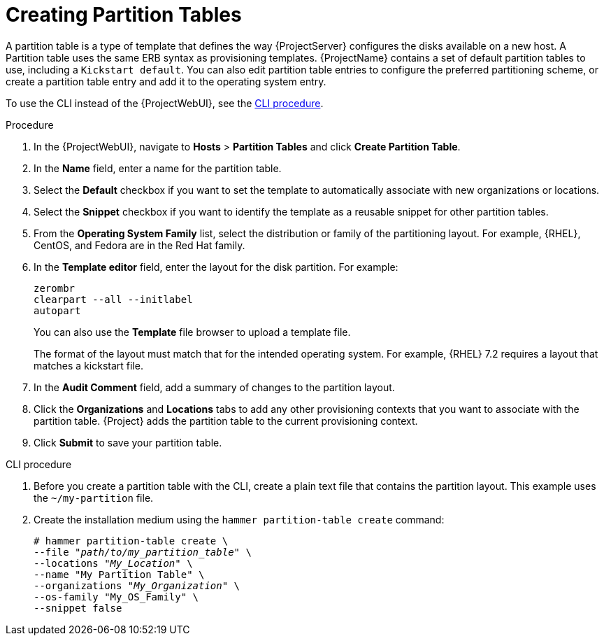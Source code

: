 [id="creating-partition-tables_{context}"]
= Creating Partition Tables

A partition table is a type of template that defines the way {ProjectServer} configures the disks available on a new host.
A Partition table uses the same ERB syntax as provisioning templates.
{ProjectName} contains a set of default partition tables to use, including a `Kickstart default`.
You can also edit partition table entries to configure the preferred partitioning scheme, or create a partition table entry and add it to the operating system entry.

To use the CLI instead of the {ProjectWebUI}, see the xref:cli-creating-partition-tables_{context}[].

.Procedure

. In the {ProjectWebUI}, navigate to *Hosts* > *Partition Tables* and click *Create Partition Table*.
. In the *Name* field, enter a name for the partition table.
. Select the *Default* checkbox if you want to set the template to automatically associate with new organizations or locations.
. Select the *Snippet* checkbox if you want to identify the template as a reusable snippet for other partition tables.
. From the *Operating System Family* list, select the distribution or family of the partitioning layout.
For example, {RHEL}, CentOS, and Fedora are in the Red Hat family.
. In the *Template editor* field, enter the layout for the disk partition.
For example:
+
----
zerombr
clearpart --all --initlabel
autopart
----
+
You can also use the *Template* file browser to upload a template file.
+
The format of the layout must match that for the intended operating system.
For example, {RHEL} 7.2 requires a layout that matches a kickstart file.
+
. In the *Audit Comment* field, add a summary of changes to the partition layout.
. Click the *Organizations* and *Locations* tabs to add any other provisioning contexts that you want to associate with the partition table.
{Project} adds the partition table to the current provisioning context.
. Click *Submit* to save your partition table.

[id="cli-creating-partition-tables_{context}"]
.CLI procedure

. Before you create a partition table with the CLI, create a plain text file that contains the partition layout.
This example uses the `~/my-partition` file.

. Create the installation medium using the `hammer partition-table create` command:
+
[options="nowrap" subs="+quotes"]
----
# hammer partition-table create \
--file "_path/to/my_partition_table_" \
--locations "_My_Location_" \
--name "My Partition Table" \
--organizations "_My_Organization_" \
--os-family "My_OS_Family" \
--snippet false
----
